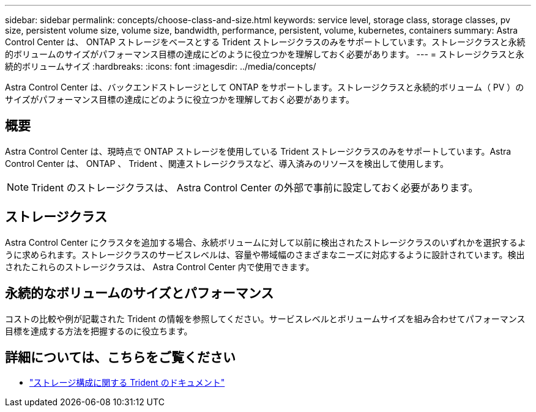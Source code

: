 ---
sidebar: sidebar 
permalink: concepts/choose-class-and-size.html 
keywords: service level, storage class, storage classes, pv size, persistent volume size, volume size, bandwidth, performance, persistent, volume, kubernetes, containers 
summary: Astra Control Center は、 ONTAP ストレージをベースとする Trident ストレージクラスのみをサポートしています。ストレージクラスと永続的ボリュームのサイズがパフォーマンス目標の達成にどのように役立つかを理解しておく必要があります。 
---
= ストレージクラスと永続的ボリュームサイズ
:hardbreaks:
:icons: font
:imagesdir: ../media/concepts/


[role="lead"]
Astra Control Center は、バックエンドストレージとして ONTAP をサポートします。ストレージクラスと永続的ボリューム（ PV ）のサイズがパフォーマンス目標の達成にどのように役立つかを理解しておく必要があります。



== 概要

Astra Control Center は、現時点で ONTAP ストレージを使用している Trident ストレージクラスのみをサポートしています。Astra Control Center は、 ONTAP 、 Trident 、関連ストレージクラスなど、導入済みのリソースを検出して使用します。


NOTE: Trident のストレージクラスは、 Astra Control Center の外部で事前に設定しておく必要があります。



== ストレージクラス

Astra Control Center にクラスタを追加する場合、永続ボリュームに対して以前に検出されたストレージクラスのいずれかを選択するように求められます。ストレージクラスのサービスレベルは、容量や帯域幅のさまざまなニーズに対応するように設計されています。検出されたこれらのストレージクラスは、 Astra Control Center 内で使用できます。



== 永続的なボリュームのサイズとパフォーマンス

コストの比較や例が記載された Trident の情報を参照してください。サービスレベルとボリュームサイズを組み合わせてパフォーマンス目標を達成する方法を把握するのに役立ちます。



== 詳細については、こちらをご覧ください

* https://netapp-trident.readthedocs.io/en/stable-v21.01/dag/kubernetes/storage_configuration_trident.html["ストレージ構成に関する Trident のドキュメント"^]

